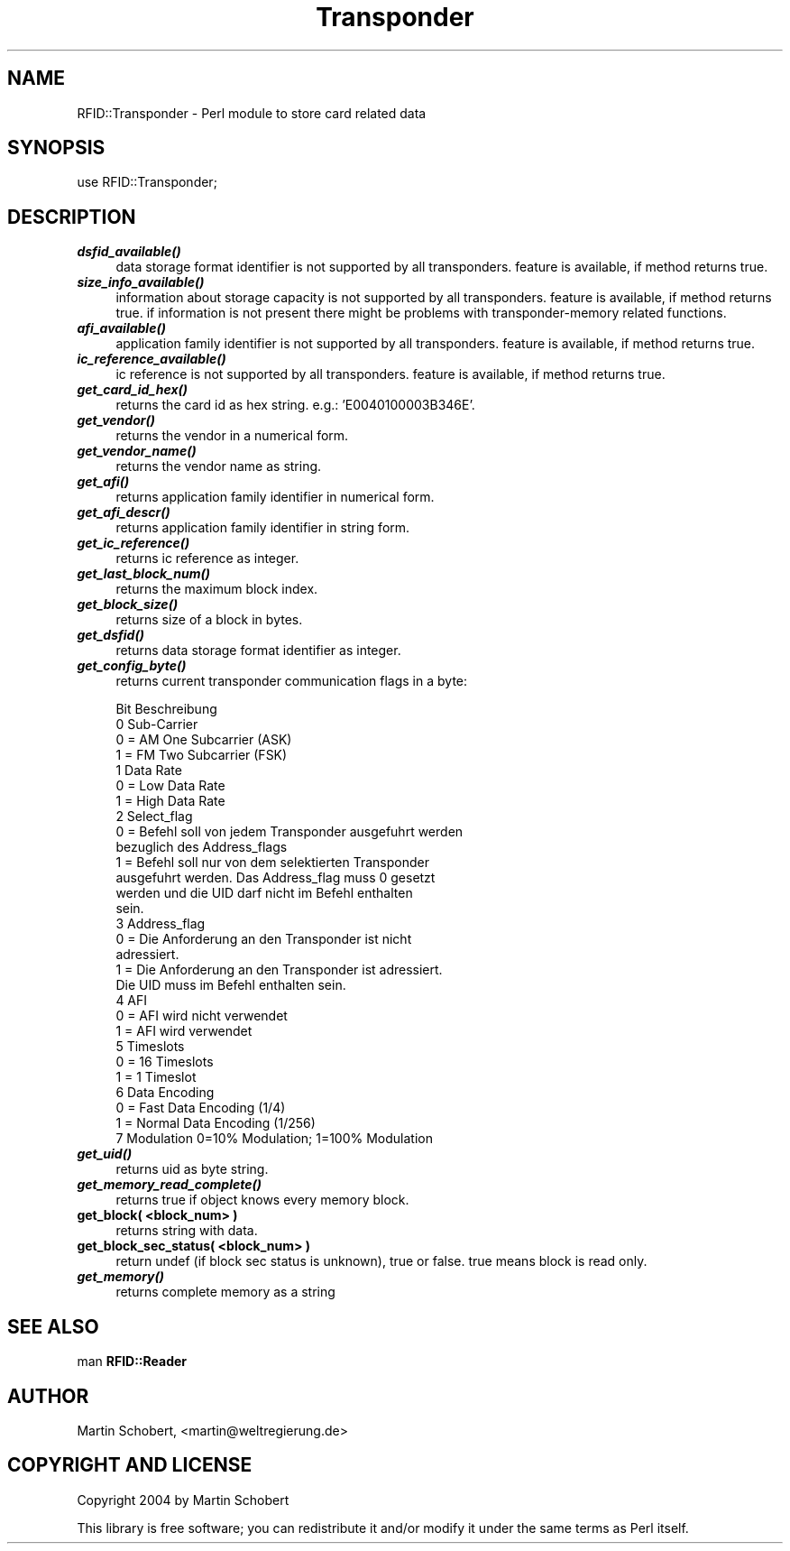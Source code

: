 .\" Automatically generated by Pod::Man v1.37, Pod::Parser v1.13
.\"
.\" Standard preamble:
.\" ========================================================================
.de Sh \" Subsection heading
.br
.if t .Sp
.ne 5
.PP
\fB\\$1\fR
.PP
..
.de Sp \" Vertical space (when we can't use .PP)
.if t .sp .5v
.if n .sp
..
.de Vb \" Begin verbatim text
.ft CW
.nf
.ne \\$1
..
.de Ve \" End verbatim text
.ft R
.fi
..
.\" Set up some character translations and predefined strings.  \*(-- will
.\" give an unbreakable dash, \*(PI will give pi, \*(L" will give a left
.\" double quote, and \*(R" will give a right double quote.  | will give a
.\" real vertical bar.  \*(C+ will give a nicer C++.  Capital omega is used to
.\" do unbreakable dashes and therefore won't be available.  \*(C` and \*(C'
.\" expand to `' in nroff, nothing in troff, for use with C<>.
.tr \(*W-|\(bv\*(Tr
.ds C+ C\v'-.1v'\h'-1p'\s-2+\h'-1p'+\s0\v'.1v'\h'-1p'
.ie n \{\
.    ds -- \(*W-
.    ds PI pi
.    if (\n(.H=4u)&(1m=24u) .ds -- \(*W\h'-12u'\(*W\h'-12u'-\" diablo 10 pitch
.    if (\n(.H=4u)&(1m=20u) .ds -- \(*W\h'-12u'\(*W\h'-8u'-\"  diablo 12 pitch
.    ds L" ""
.    ds R" ""
.    ds C` ""
.    ds C' ""
'br\}
.el\{\
.    ds -- \|\(em\|
.    ds PI \(*p
.    ds L" ``
.    ds R" ''
'br\}
.\"
.\" If the F register is turned on, we'll generate index entries on stderr for
.\" titles (.TH), headers (.SH), subsections (.Sh), items (.Ip), and index
.\" entries marked with X<> in POD.  Of course, you'll have to process the
.\" output yourself in some meaningful fashion.
.if \nF \{\
.    de IX
.    tm Index:\\$1\t\\n%\t"\\$2"
..
.    nr % 0
.    rr F
.\}
.\"
.\" For nroff, turn off justification.  Always turn off hyphenation; it makes
.\" way too many mistakes in technical documents.
.hy 0
.if n .na
.\"
.\" Accent mark definitions (@(#)ms.acc 1.5 88/02/08 SMI; from UCB 4.2).
.\" Fear.  Run.  Save yourself.  No user-serviceable parts.
.    \" fudge factors for nroff and troff
.if n \{\
.    ds #H 0
.    ds #V .8m
.    ds #F .3m
.    ds #[ \f1
.    ds #] \fP
.\}
.if t \{\
.    ds #H ((1u-(\\\\n(.fu%2u))*.13m)
.    ds #V .6m
.    ds #F 0
.    ds #[ \&
.    ds #] \&
.\}
.    \" simple accents for nroff and troff
.if n \{\
.    ds ' \&
.    ds ` \&
.    ds ^ \&
.    ds , \&
.    ds ~ ~
.    ds /
.\}
.if t \{\
.    ds ' \\k:\h'-(\\n(.wu*8/10-\*(#H)'\'\h"|\\n:u"
.    ds ` \\k:\h'-(\\n(.wu*8/10-\*(#H)'\`\h'|\\n:u'
.    ds ^ \\k:\h'-(\\n(.wu*10/11-\*(#H)'^\h'|\\n:u'
.    ds , \\k:\h'-(\\n(.wu*8/10)',\h'|\\n:u'
.    ds ~ \\k:\h'-(\\n(.wu-\*(#H-.1m)'~\h'|\\n:u'
.    ds / \\k:\h'-(\\n(.wu*8/10-\*(#H)'\z\(sl\h'|\\n:u'
.\}
.    \" troff and (daisy-wheel) nroff accents
.ds : \\k:\h'-(\\n(.wu*8/10-\*(#H+.1m+\*(#F)'\v'-\*(#V'\z.\h'.2m+\*(#F'.\h'|\\n:u'\v'\*(#V'
.ds 8 \h'\*(#H'\(*b\h'-\*(#H'
.ds o \\k:\h'-(\\n(.wu+\w'\(de'u-\*(#H)/2u'\v'-.3n'\*(#[\z\(de\v'.3n'\h'|\\n:u'\*(#]
.ds d- \h'\*(#H'\(pd\h'-\w'~'u'\v'-.25m'\f2\(hy\fP\v'.25m'\h'-\*(#H'
.ds D- D\\k:\h'-\w'D'u'\v'-.11m'\z\(hy\v'.11m'\h'|\\n:u'
.ds th \*(#[\v'.3m'\s+1I\s-1\v'-.3m'\h'-(\w'I'u*2/3)'\s-1o\s+1\*(#]
.ds Th \*(#[\s+2I\s-2\h'-\w'I'u*3/5'\v'-.3m'o\v'.3m'\*(#]
.ds ae a\h'-(\w'a'u*4/10)'e
.ds Ae A\h'-(\w'A'u*4/10)'E
.    \" corrections for vroff
.if v .ds ~ \\k:\h'-(\\n(.wu*9/10-\*(#H)'\s-2\u~\d\s+2\h'|\\n:u'
.if v .ds ^ \\k:\h'-(\\n(.wu*10/11-\*(#H)'\v'-.4m'^\v'.4m'\h'|\\n:u'
.    \" for low resolution devices (crt and lpr)
.if \n(.H>23 .if \n(.V>19 \
\{\
.    ds : e
.    ds 8 ss
.    ds o a
.    ds d- d\h'-1'\(ga
.    ds D- D\h'-1'\(hy
.    ds th \o'bp'
.    ds Th \o'LP'
.    ds ae ae
.    ds Ae AE
.\}
.rm #[ #] #H #V #F C
.\" ========================================================================
.\"
.IX Title "Transponder 3"
.TH Transponder 3 "2004-04-04" "perl v5.8.1" "User Contributed Perl Documentation"
.SH "NAME"
RFID::Transponder \- Perl module to store card related data
.SH "SYNOPSIS"
.IX Header "SYNOPSIS"
.Vb 1
\&  use RFID::Transponder;
.Ve
.SH "DESCRIPTION"
.IX Header "DESCRIPTION"
.IP "\fB\f(BIdsfid_available()\fB\fR" 4
.IX Item "dsfid_available()"
data storage format identifier is not supported by all transponders.
feature is available, if method returns true.
.IP "\fB\f(BIsize_info_available()\fB\fR" 4
.IX Item "size_info_available()"
information about storage capacity is not supported by all transponders.
feature is available, if method returns true. if information is not
present there might be problems with transponder-memory related functions.
.IP "\fB\f(BIafi_available()\fB\fR" 4
.IX Item "afi_available()"
application family identifier is not supported by all transponders.
feature is available, if method returns true.
.IP "\fB\f(BIic_reference_available()\fB\fR" 4
.IX Item "ic_reference_available()"
ic reference  is not supported by all transponders.
feature is available, if method returns true.
.IP "\fB\f(BIget_card_id_hex()\fB\fR" 4
.IX Item "get_card_id_hex()"
returns the card id as hex string. e.g.: 'E0040100003B346E'.
.IP "\fB\f(BIget_vendor()\fB\fR" 4
.IX Item "get_vendor()"
returns the vendor in a numerical form.
.IP "\fB\f(BIget_vendor_name()\fB\fR" 4
.IX Item "get_vendor_name()"
returns the vendor name as string.
.IP "\fB\f(BIget_afi()\fB\fR" 4
.IX Item "get_afi()"
returns application family identifier in numerical form.
.IP "\fB\f(BIget_afi_descr()\fB\fR" 4
.IX Item "get_afi_descr()"
returns application family identifier in string form.
.IP "\fB\f(BIget_ic_reference()\fB\fR" 4
.IX Item "get_ic_reference()"
returns ic reference as integer.
.IP "\fB\f(BIget_last_block_num()\fB\fR" 4
.IX Item "get_last_block_num()"
returns the maximum block index.
.IP "\fB\f(BIget_block_size()\fB\fR" 4
.IX Item "get_block_size()"
returns size of a block in bytes.
.IP "\fB\f(BIget_dsfid()\fB\fR" 4
.IX Item "get_dsfid()"
returns data storage format identifier as integer.
.IP "\fB\f(BIget_config_byte()\fB\fR" 4
.IX Item "get_config_byte()"
returns current transponder communication flags in a byte:
.Sp
.Vb 29
\&  Bit    Beschreibung
\&    0    Sub-Carrier
\&         0 = AM One Subcarrier (ASK)
\&         1 = FM Two Subcarrier (FSK)
\&    1    Data Rate
\&         0 = Low Data Rate
\&         1 = High Data Rate
\&    2    Select_flag
\&         0 = Befehl soll von jedem Transponder ausgefuhrt werden
\&             bezuglich des Address_flags
\&         1 = Befehl soll nur von dem selektierten Transponder
\&             ausgefuhrt werden. Das Address_flag muss 0 gesetzt
\&             werden und die UID darf nicht im Befehl enthalten
\&             sein.
\&    3    Address_flag
\&         0 = Die Anforderung an den Transponder ist nicht
\&             adressiert.
\&         1 = Die Anforderung an den Transponder ist adressiert.
\&             Die UID muss im Befehl enthalten sein.
\&    4    AFI
\&         0 = AFI wird nicht verwendet
\&         1 = AFI wird verwendet
\&    5    Timeslots
\&         0 = 16 Timeslots
\&         1 = 1 Timeslot
\&    6    Data Encoding
\&         0 = Fast Data Encoding (1/4)
\&         1 = Normal Data Encoding (1/256)
\&    7    Modulation 0=10% Modulation; 1=100% Modulation
.Ve
.IP "\fB\f(BIget_uid()\fB\fR" 4
.IX Item "get_uid()"
returns uid as byte string.
.IP "\fB\f(BIget_memory_read_complete()\fB\fR" 4
.IX Item "get_memory_read_complete()"
returns true if object knows every memory block.
.IP "\fBget_block( <block_num> )\fR" 4
.IX Item "get_block( <block_num> )"
returns string with data.
.IP "\fBget_block_sec_status( <block_num> )\fR" 4
.IX Item "get_block_sec_status( <block_num> )"
return undef (if block sec status is unknown), true or
false. true means block is read only.
.IP "\fB\f(BIget_memory()\fB\fR" 4
.IX Item "get_memory()"
returns complete memory as a string
.SH "SEE ALSO"
.IX Header "SEE ALSO"
man \fBRFID::Reader\fR
.SH "AUTHOR"
.IX Header "AUTHOR"
Martin Schobert, <martin@weltregierung.de>
.SH "COPYRIGHT AND LICENSE"
.IX Header "COPYRIGHT AND LICENSE"
Copyright 2004 by Martin Schobert
.PP
This library is free software; you can redistribute it and/or modify
it under the same terms as Perl itself. 
